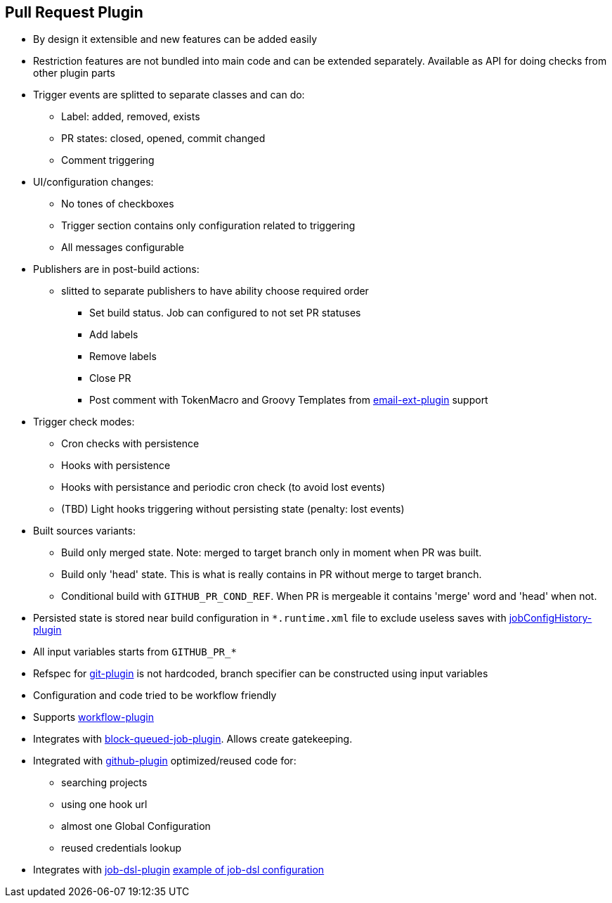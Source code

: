== Pull Request Plugin

* By design it extensible and new features can be added easily
* Restriction features are not bundled into main code and can be extended separately. Available as API for doing checks from other plugin parts
* Trigger events are splitted to separate classes and can do:
** Label: added, removed, exists
** PR states: closed, opened, commit changed
** Comment triggering
* UI/configuration changes:
** No tones of checkboxes
** Trigger section contains only configuration related to triggering
** All messages configurable
* Publishers are in post-build actions:
** slitted to separate publishers to have ability choose required order
*** Set build status. Job can configured to not set PR statuses
*** Add labels
*** Remove labels
*** Close PR
*** Post comment with TokenMacro and Groovy Templates from https://wiki.jenkins-ci.org/display/JENKINS/Email-ext+plugin[email-ext-plugin] support
* Trigger check modes:
** Cron checks with persistence
** Hooks with persistence
** Hooks with persistance and periodic cron check (to avoid lost events)
** (TBD) Light hooks triggering without persisting state (penalty: lost events)
* Built sources variants:
** Build only merged state. Note: merged to target branch only in moment when PR was built.
** Build only 'head' state. This is what is really contains in PR without merge to target branch.
** Conditional build with `GITHUB_PR_COND_REF`. When PR is mergeable it contains 'merge' word and 'head' when not.
* Persisted state is stored near build configuration in `*.runtime.xml` file to exclude useless saves with https://wiki.jenkins-ci.org/display/JENKINS/JobConfigHistory+Plugin[jobConfigHistory-plugin]
* All input variables starts from `GITHUB_PR_*`
* Refspec for https://wiki.jenkins-ci.org/display/JENKINS/Git+Plugin[git-plugin] is not hardcoded, branch specifier can be constructed using input variables
* Configuration and code tried to be workflow friendly
* Supports https://github.com/jenkinsci/workflow-plugin[workflow-plugin]
* Integrates with https://github.com/jenkinsci/block-queued-job-plugin[block-queued-job-plugin]. Allows create gatekeeping.
* Integrated with https://wiki.jenkins-ci.org/display/JENKINS/GitHub+Plugin[github-plugin] optimized/reused code for:
** searching projects
** using one hook url
** almost one Global Configuration
** reused credentials lookup
* Integrates with https://github.com/jenkinsci/job-dsl-plugin[job-dsl-plugin] https://github.com/jenkinsci/github-integration-plugin/blob/master/github-pullrequest-plugin/src/test/resources/dsl/jobdsl.groovy[example of job-dsl configuration]
